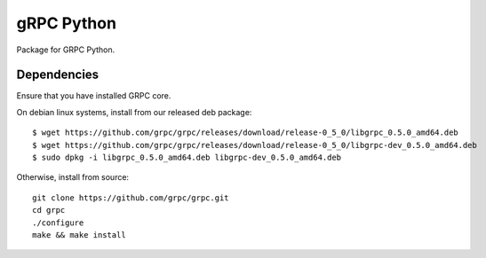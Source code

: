 gRPC Python
===========

Package for GRPC Python.

Dependencies
------------

Ensure that you have installed GRPC core.

On debian linux systems, install from our released deb package:

::

  $ wget https://github.com/grpc/grpc/releases/download/release-0_5_0/libgrpc_0.5.0_amd64.deb
  $ wget https://github.com/grpc/grpc/releases/download/release-0_5_0/libgrpc-dev_0.5.0_amd64.deb
  $ sudo dpkg -i libgrpc_0.5.0_amd64.deb libgrpc-dev_0.5.0_amd64.deb

Otherwise, install from source:

::

  git clone https://github.com/grpc/grpc.git
  cd grpc
  ./configure
  make && make install

